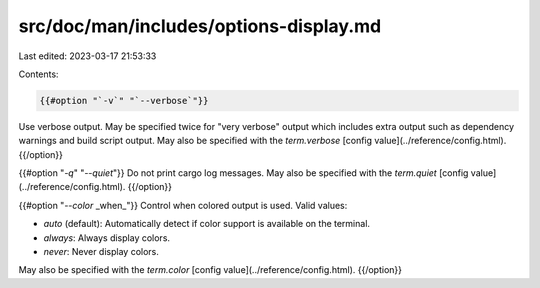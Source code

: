 src/doc/man/includes/options-display.md
=======================================

Last edited: 2023-03-17 21:53:33

Contents:

.. code-block:: md

    {{#option "`-v`" "`--verbose`"}}
Use verbose output. May be specified twice for "very verbose" output which
includes extra output such as dependency warnings and build script output.
May also be specified with the `term.verbose`
[config value](../reference/config.html).
{{/option}}

{{#option "`-q`" "`--quiet`"}}
Do not print cargo log messages.
May also be specified with the `term.quiet`
[config value](../reference/config.html).
{{/option}}

{{#option "`--color` _when_"}}
Control when colored output is used. Valid values:

- `auto` (default): Automatically detect if color support is available on the
  terminal.
- `always`: Always display colors.
- `never`: Never display colors.

May also be specified with the `term.color`
[config value](../reference/config.html).
{{/option}}


